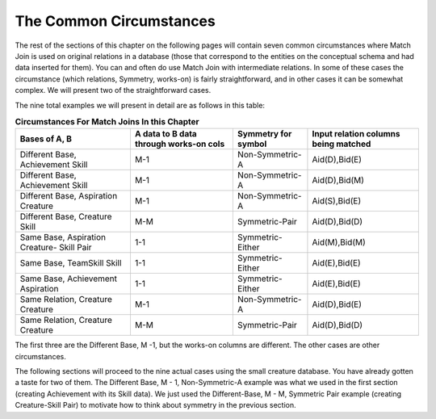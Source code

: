 

The Common Circumstances
----------------------------

The rest of the sections of this chapter on the following pages will contain seven common circumstances where Match Join is used on original relations in a database (those that correspond to the entities on the conceptual schema and had data inserted for them). You can and often do use Match Join with intermediate relations. In some of these cases the circumstance (which relations, Symmetry, works-on) is fairly straightforward, and in other cases it can be somewhat complex. We will present two of the straightforward cases.

The nine total examples we will present in detail are as follows in this table:


.. table:: **Circumstances For Match Joins In this Chapter**
    :align: left

    +-----------+-----------------------+----------------+---------------------+
    |Bases of   |A data to B data       |Symmetry        |Input relation       |
    |A, B       |through works-on cols  |for symbol      |columns being matched|
    +===========+=======================+================+=====================+
    |Different  |M-1                    |Non-Symmetric-A |   Aid(D),Bid(E)     |
    |Base,      |                       |                |                     |
    |Achievement|                       |                |                     |
    |Skill      |                       |                |                     |
    +-----------+-----------------------+----------------+---------------------+
    |Different  |M-1                    |Non-Symmetric-A |  Aid(D),Bid(M)      |
    |Base,      |                       |                |                     |
    |Achievement|                       |                |                     |
    |Skill      |                       |                |                     |
    +-----------+-----------------------+----------------+---------------------+
    |Different  |M-1                    |Non-Symmetric-A |  Aid(S),Bid(E)      |
    |Base,      |                       |                |                     |
    |Aspiration |                       |                |                     |
    |Creature   |                       |                |                     |
    +-----------+-----------------------+----------------+---------------------+
    |Different  |M-M                    |Symmetric-Pair  |  Aid(D),Bid(D)      |
    |Base,      |                       |                |                     |
    |Creature   |                       |                |                     |
    |Skill      |                       |                |                     |
    +-----------+-----------------------+----------------+---------------------+
    |Same       |1-1                    |Symmetric-Either|  Aid(M),Bid(M)      |
    |Base,      |                       |                |                     |
    |Aspiration |                       |                |                     |
    |Creature-  |                       |                |                     |
    |Skill Pair |                       |                |                     |
    +-----------+-----------------------+----------------+---------------------+
    |Same       |1-1                    |Symmetric-Either|  Aid(E),Bid(E)      |
    |Base,      |                       |                |                     |
    |TeamSkill  |                       |                |                     |
    |Skill      |                       |                |                     |
    +-----------+-----------------------+----------------+---------------------+
    |Same       |1-1                    |Symmetric-Either|  Aid(E),Bid(E)      |
    |Base,      |                       |                |                     |
    |Achievement|                       |                |                     |
    |Aspiration |                       |                |                     |
    +-----------+-----------------------+----------------+---------------------+
    |Same       |M-1                    |Non-Symmetric-A |  Aid(D),Bid(E)      |
    |Relation,  |                       |                |                     |
    |Creature   |                       |                |                     |
    |Creature   |                       |                |                     |
    +-----------+-----------------------+----------------+---------------------+
    |Same       |M-M                    |Symmetric-Pair  |  Aid(D),Bid(D)      |
    |Relation,  |                       |                |                     |
    |Creature   |                       |                |                     |
    |Creature   |                       |                |                     |
    +-----------+-----------------------+----------------+---------------------+


The first three are the Different Base, M -1, but the works-on columns are different. The other cases are other circumstances.

The following sections will proceed to the nine actual cases using the small creature database. You have already gotten a taste for two of them.  The Different Base, M - 1, Non-Symmetric-A example was what we used in the first section (creating Achievement with its Skill data). We just used the Different-Base, M - M, Symmetric Pair example (creating Creature-Skill Pair) to motivate how to think about symmetry in the previous section.
